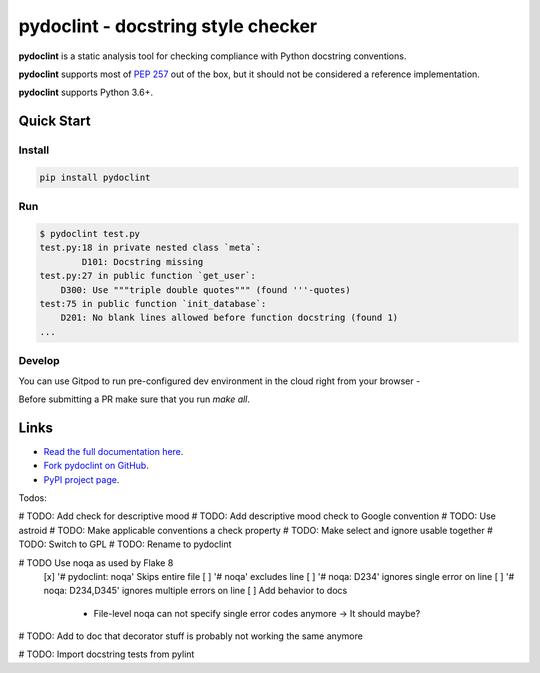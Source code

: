 pydoclint - docstring style checker
====================================


.. image:: https://github.com/PyCQA/pydoclint/workflows/Run%20tests/badge.svg
    :target: https://github.com/PyCQA/pydoclint/actions?query=workflow%3A%22Run+tests%22+branch%3Amaster

.. image:: https://readthedocs.org/projects/pydoclint/badge/?version=latest
    :target: https://readthedocs.org/projects/pydoclint/?badge=latest
    :alt: Documentation Status

.. image:: https://img.shields.io/pypi/pyversions/pydoclint.svg
    :target: https://pypi.org/project/pydoclint

.. image:: https://pepy.tech/badge/pydoclint
    :target: https://pepy.tech/project/pydoclint

.. image:: https://img.shields.io/badge/code%20style-black-000000.svg
    :target: https://github.com/psf/black

.. image:: https://img.shields.io/badge/%20imports-isort-%231674b1?style=flat&labelColor=ef8336
    :target: https://pycqa.github.io/isort/

.. image:: https://img.shields.io/badge/Gitpod-ready--to--code-blue?logo=gitpod
    :target: https://gitpod.io/#https://github.com/PyCQA/pydoclint
    :alt: Gitpod ready-to-code

**pydoclint** is a static analysis tool for checking compliance with Python
docstring conventions.

**pydoclint** supports most of
`PEP 257 <http://www.python.org/dev/peps/pep-0257/>`_ out of the box, but it
should not be considered a reference implementation.

**pydoclint** supports Python 3.6+.


Quick Start
-----------

Install
^^^^^^^

.. code::

    pip install pydoclint


Run
^^^

.. code::

    $ pydoclint test.py
    test.py:18 in private nested class `meta`:
            D101: Docstring missing
    test.py:27 in public function `get_user`:
        D300: Use """triple double quotes""" (found '''-quotes)
    test:75 in public function `init_database`:
        D201: No blank lines allowed before function docstring (found 1)
    ...

Develop
^^^^^^^

You can use Gitpod to run pre-configured dev environment in the cloud right from your browser -

.. image:: https://gitpod.io/button/open-in-gitpod.svg
    :target: https://gitpod.io/#https://github.com/PyCQA/pydoclint
    :alt: Open in Gitpod
    
Before submitting a PR make sure that you run `make all`.

Links
-----

* `Read the full documentation here <https://pydoclint.org/en/stable/>`_.

* `Fork pydoclint on GitHub <https://github.com/PyCQA/pydoclint>`_.

* `PyPI project page <https://pypi.python.org/pypi/pydoclint>`_.


Todos:

# TODO: Add check for descriptive mood
# TODO: Add descriptive mood check to Google convention
# TODO: Use astroid
# TODO: Make applicable conventions a check property
# TODO: Make select and ignore usable together
# TODO: Switch to GPL
# TODO: Rename to pydoclint

# TODO Use noqa as used by Flake 8
    [x] '# pydoclint: noqa' Skips entire file
    [ ] '# noqa' excludes line
    [ ] '# noqa: D234' ignores single error on line
    [ ] '# noqa: D234,D345' ignores multiple errors on line
    [ ] Add behavior to docs
        - File-level noqa can not specify single error codes anymore -> It should maybe?

# TODO: Add to doc that decorator stuff is probably not working the same anymore

# TODO: Import docstring tests from pylint
